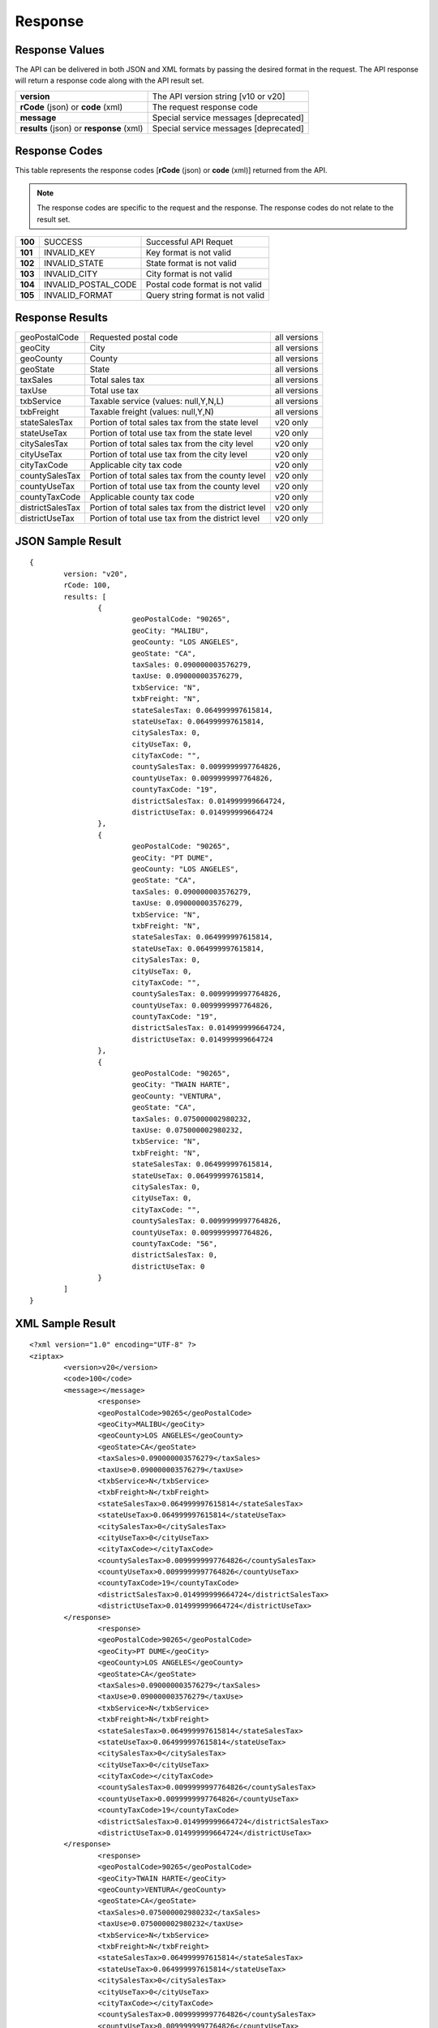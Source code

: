 Response
========

Response Values
---------------

The API can be delivered in both JSON and XML formats by passing the desired format in the request. The API response will return a response code along with the API result set.

+------------------------------------------+---------------------------------------+
| **version**                              | The API version string [v10 or v20]   |
+------------------------------------------+---------------------------------------+
| **rCode** (json) or **code** (xml)       | The request response code             |
+------------------------------------------+---------------------------------------+
| **message**                              | Special service messages [deprecated] |
+------------------------------------------+---------------------------------------+
| **results** (json) or **response** (xml) | Special service messages [deprecated] |
+------------------------------------------+---------------------------------------+


Response Codes
--------------

This table represents the response codes [**rCode** (json) or **code** (xml)] returned from the API. 

.. note::

	The response codes are specific to the request and the response. The response codes do not relate to the result set.

+---------+---------------------+----------------------------------+
| **100** | SUCCESS             | Successful API Requet            |
+---------+---------------------+----------------------------------+
| **101** | INVALID_KEY         | Key format is not valid          |
+---------+---------------------+----------------------------------+
| **102** | INVALID_STATE       | State format is not valid        |
+---------+---------------------+----------------------------------+
| **103** | INVALID_CITY        | City format is not valid         |
+---------+---------------------+----------------------------------+
| **104** | INVALID_POSTAL_CODE | Postal code format is not valid  |
+---------+---------------------+----------------------------------+
| **105** | INVALID_FORMAT      | Query string format is not valid |
+---------+---------------------+----------------------------------+


Response Results
----------------

+------------------+----------------------------------------------------+--------------+
| geoPostalCode    | Requested postal code                              | all versions |
+------------------+----------------------------------------------------+--------------+
| geoCity          | City                                               | all versions |
+------------------+----------------------------------------------------+--------------+
| geoCounty        | County                                             | all versions |
+------------------+----------------------------------------------------+--------------+
| geoState         | State                                              | all versions |
+------------------+----------------------------------------------------+--------------+
| taxSales         | Total sales tax                                    | all versions |
+------------------+----------------------------------------------------+--------------+
| taxUse           | Total use tax                                      | all versions |
+------------------+----------------------------------------------------+--------------+
| txbService       | Taxable service (values: null,Y,N,L)               | all versions |
+------------------+----------------------------------------------------+--------------+
| txbFreight       | Taxable freight (values: null,Y,N)                 | all versions |
+------------------+----------------------------------------------------+--------------+
| stateSalesTax    | Portion of total sales tax from the state level    | v20 only     |
+------------------+----------------------------------------------------+--------------+ 
| stateUseTax      | Portion of total use tax from the state level      | v20 only     |
+------------------+----------------------------------------------------+--------------+
| citySalesTax     | Portion of total sales tax from the city level     | v20 only     |
+------------------+----------------------------------------------------+--------------+
| cityUseTax       | Portion of total use tax from the city level       | v20 only     |
+------------------+----------------------------------------------------+--------------+
| cityTaxCode      | Applicable city tax code                           | v20 only     |
+------------------+----------------------------------------------------+--------------+
| countySalesTax   | Portion of total sales tax from the county level   | v20 only     |
+------------------+----------------------------------------------------+--------------+
| countyUseTax     | Portion of total use tax from the county level     | v20 only     |
+------------------+----------------------------------------------------+--------------+
| countyTaxCode    | Applicable county tax code                         | v20 only     |
+------------------+----------------------------------------------------+--------------+
| districtSalesTax | Portion of total sales tax from the district level | v20 only     |
+------------------+----------------------------------------------------+--------------+
| districtUseTax   | Portion of total use tax from the district level   | v20 only     |
+------------------+----------------------------------------------------+--------------+

JSON Sample Result
------------------
::

	{
		version: "v20",
		rCode: 100,
		results: [
			{
				geoPostalCode: "90265",
				geoCity: "MALIBU",
				geoCounty: "LOS ANGELES",
				geoState: "CA",
				taxSales: 0.090000003576279,
				taxUse: 0.090000003576279,
				txbService: "N",
				txbFreight: "N",
				stateSalesTax: 0.064999997615814,
				stateUseTax: 0.064999997615814,
				citySalesTax: 0,
				cityUseTax: 0,
				cityTaxCode: "",
				countySalesTax: 0.0099999997764826,
				countyUseTax: 0.0099999997764826,
				countyTaxCode: "19",
				districtSalesTax: 0.014999999664724,
				districtUseTax: 0.014999999664724
			},
			{
				geoPostalCode: "90265",
				geoCity: "PT DUME",
				geoCounty: "LOS ANGELES",
				geoState: "CA",
				taxSales: 0.090000003576279,
				taxUse: 0.090000003576279,
				txbService: "N",
				txbFreight: "N",
				stateSalesTax: 0.064999997615814,
				stateUseTax: 0.064999997615814,
				citySalesTax: 0,
				cityUseTax: 0,
				cityTaxCode: "",
				countySalesTax: 0.0099999997764826,
				countyUseTax: 0.0099999997764826,
				countyTaxCode: "19",
				districtSalesTax: 0.014999999664724,
				districtUseTax: 0.014999999664724
			},
			{
				geoPostalCode: "90265",
				geoCity: "TWAIN HARTE",
				geoCounty: "VENTURA",
				geoState: "CA",
				taxSales: 0.075000002980232,
				taxUse: 0.075000002980232,
				txbService: "N",
				txbFreight: "N",
				stateSalesTax: 0.064999997615814,
				stateUseTax: 0.064999997615814,
				citySalesTax: 0,
				cityUseTax: 0,
				cityTaxCode: "",
				countySalesTax: 0.0099999997764826,
				countyUseTax: 0.0099999997764826,
				countyTaxCode: "56",
				districtSalesTax: 0,
				districtUseTax: 0
			}
		]
	}

XML Sample Result
-----------------
::

	<?xml version="1.0" encoding="UTF-8" ?>
	<ziptax>
		<version>v20</version>
		<code>100</code>
		<message></message>
			<response>
			<geoPostalCode>90265</geoPostalCode>
			<geoCity>MALIBU</geoCity>
			<geoCounty>LOS ANGELES</geoCounty>
			<geoState>CA</geoState>
			<taxSales>0.090000003576279</taxSales>
			<taxUse>0.090000003576279</taxUse>
			<txbService>N</txbService>
			<txbFreight>N</txbFreight>
			<stateSalesTax>0.064999997615814</stateSalesTax>
			<stateUseTax>0.064999997615814</stateUseTax>
			<citySalesTax>0</citySalesTax>
			<cityUseTax>0</cityUseTax>
			<cityTaxCode></cityTaxCode>
			<countySalesTax>0.0099999997764826</countySalesTax>
			<countyUseTax>0.0099999997764826</countyUseTax>
			<countyTaxCode>19</countyTaxCode>
			<districtSalesTax>0.014999999664724</districtSalesTax>
			<districtUseTax>0.014999999664724</districtUseTax>
		</response>
			<response>
			<geoPostalCode>90265</geoPostalCode>
			<geoCity>PT DUME</geoCity>
			<geoCounty>LOS ANGELES</geoCounty>
			<geoState>CA</geoState>
			<taxSales>0.090000003576279</taxSales>
			<taxUse>0.090000003576279</taxUse>
			<txbService>N</txbService>
			<txbFreight>N</txbFreight>
			<stateSalesTax>0.064999997615814</stateSalesTax>
			<stateUseTax>0.064999997615814</stateUseTax>
			<citySalesTax>0</citySalesTax>
			<cityUseTax>0</cityUseTax>
			<cityTaxCode></cityTaxCode>
			<countySalesTax>0.0099999997764826</countySalesTax>
			<countyUseTax>0.0099999997764826</countyUseTax>
			<countyTaxCode>19</countyTaxCode>
			<districtSalesTax>0.014999999664724</districtSalesTax>
			<districtUseTax>0.014999999664724</districtUseTax>
		</response>
			<response>
			<geoPostalCode>90265</geoPostalCode>
			<geoCity>TWAIN HARTE</geoCity>
			<geoCounty>VENTURA</geoCounty>
			<geoState>CA</geoState>
			<taxSales>0.075000002980232</taxSales>
			<taxUse>0.075000002980232</taxUse>
			<txbService>N</txbService>
			<txbFreight>N</txbFreight>
			<stateSalesTax>0.064999997615814</stateSalesTax>
			<stateUseTax>0.064999997615814</stateUseTax>
			<citySalesTax>0</citySalesTax>
			<cityUseTax>0</cityUseTax>
			<cityTaxCode></cityTaxCode>
			<countySalesTax>0.0099999997764826</countySalesTax>
			<countyUseTax>0.0099999997764826</countyUseTax>
			<countyTaxCode>56</countyTaxCode>
			<districtSalesTax>0</districtSalesTax>
			<districtUseTax>0</districtUseTax>
		</response>
	</ziptax>

